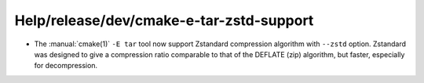 Help/release/dev/cmake-e-tar-zstd-support
-----------------------------------------

* The :manual:`cmake(1)` ``-E tar`` tool now support Zstandard compression
  algorithm with ``--zstd`` option. Zstandard was designed to give
  a compression ratio comparable to that of the DEFLATE (zip) algorithm,
  but faster, especially for decompression.
